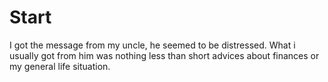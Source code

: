* Start
I got the message from my uncle, he seemed to be distressed.
What i usually got from him was nothing less than short advices about finances or my general life situation.
